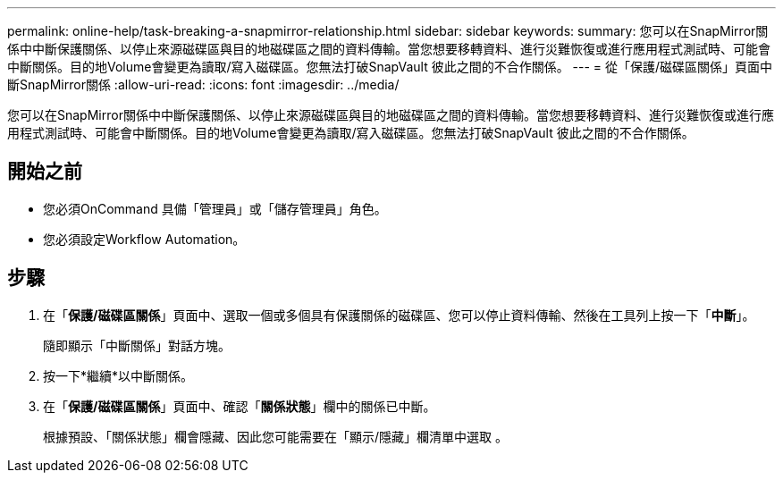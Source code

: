 ---
permalink: online-help/task-breaking-a-snapmirror-relationship.html 
sidebar: sidebar 
keywords:  
summary: 您可以在SnapMirror關係中中斷保護關係、以停止來源磁碟區與目的地磁碟區之間的資料傳輸。當您想要移轉資料、進行災難恢復或進行應用程式測試時、可能會中斷關係。目的地Volume會變更為讀取/寫入磁碟區。您無法打破SnapVault 彼此之間的不合作關係。 
---
= 從「保護/磁碟區關係」頁面中斷SnapMirror關係
:allow-uri-read: 
:icons: font
:imagesdir: ../media/


[role="lead"]
您可以在SnapMirror關係中中斷保護關係、以停止來源磁碟區與目的地磁碟區之間的資料傳輸。當您想要移轉資料、進行災難恢復或進行應用程式測試時、可能會中斷關係。目的地Volume會變更為讀取/寫入磁碟區。您無法打破SnapVault 彼此之間的不合作關係。



== 開始之前

* 您必須OnCommand 具備「管理員」或「儲存管理員」角色。
* 您必須設定Workflow Automation。




== 步驟

. 在「*保護/磁碟區關係*」頁面中、選取一個或多個具有保護關係的磁碟區、您可以停止資料傳輸、然後在工具列上按一下「*中斷*」。
+
隨即顯示「中斷關係」對話方塊。

. 按一下*繼續*以中斷關係。
. 在「*保護/磁碟區關係*」頁面中、確認「*關係狀態*」欄中的關係已中斷。
+
根據預設、「關係狀態」欄會隱藏、因此您可能需要在「顯示/隱藏」欄清單中選取 image:../media/icon-columnshowhide-sm-onc.gif[""]。


